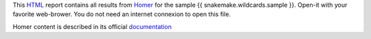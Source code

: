 This HTML_ report contains all results from Homer_ for
the sample {{ snakemake.wildcards.sample }}. Open-it 
with your favorite web-brower. You do not need an internet
connexion to open this file.

Homer content is described in its official documentation_

.. _HTML: https://en.wikipedia.org/wiki/HTML
.. _Homer: https://snakemake-wrappers.readthedocs.io/en/v5.5.0/wrappers/homer/annotatePeaks.html
.. _documentation: http://homer.ucsd.edu/homer/ngs/annotation.html
